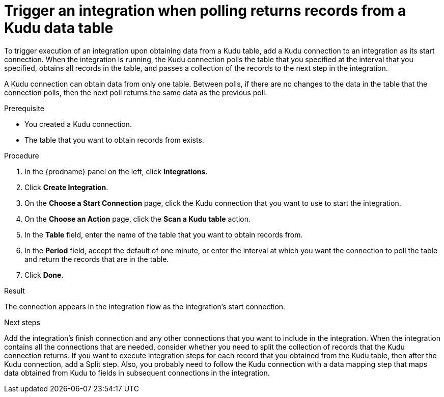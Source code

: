 // This module is included in the following assemblies:
// as_connecting-to-kudu.adoc

[id='add-kudu-connection-get-records_{context}']
= Trigger an integration when polling returns records from a Kudu data table

To trigger execution of an integration upon obtaining data from a 
Kudu table, add a Kudu connection to an integration as its start 
connection. When the integration is running, the Kudu connection 
polls the table that you specified at the interval that you specified, 
obtains all records in the table, and passes a collection of the
records to the next step in the integration.

A Kudu connection can obtain data from only one table.
Between polls, if there are no changes to the data in the table that
the connection polls, then the next poll returns the same data 
as the previous poll.

.Prerequisite
* You created a Kudu connection. 
* The table that you want to obtain records from exists. 

.Procedure

. In the {prodname} panel on the left, click *Integrations*.
. Click *Create Integration*.
. On the *Choose a Start Connection* page, click the Kudu connection that
you want to use to start the integration. 
. On the *Choose an Action* page, click the *Scan a Kudu table* action.
. In the *Table* field, enter the name of the table that you want to
obtain records from. 
. In the *Period* field, accept the default of one minute, or enter
the interval at which you want the connection to poll the table and
return the records that are in the table. 
. Click *Done*. 

.Result
The connection appears in the integration flow as the 
integration's start connection. 

.Next steps
Add the integration's finish connection and any other connections
that you want to include in the integration. 
When the integration contains all the connections that are needed, 
consider whether you need to split the collection of records that
the Kudu connection returns. If you want to execute integration steps 
for each record that you obtained from the Kudu table, then after the
Kudu connection, add a Split step. Also, 
you probably need to follow the Kudu connection with a data 
mapping step that maps data obtained from Kudu to fields in
subsequent connections in the integration. 
